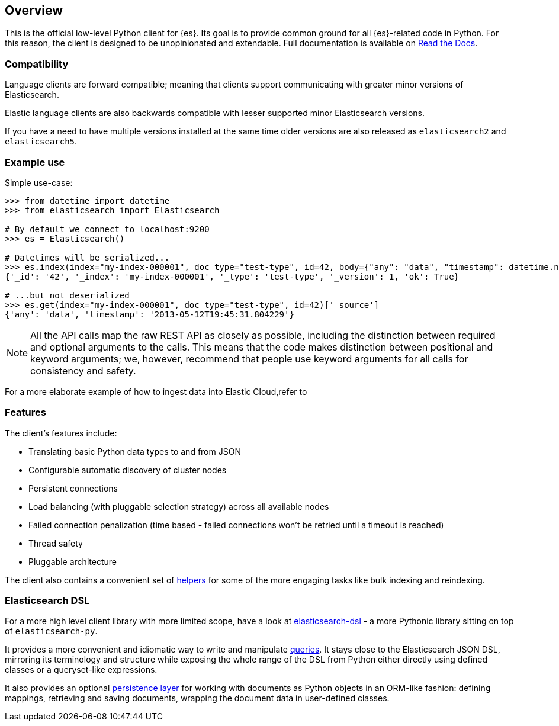 [[overview]]
== Overview

This is the official low-level Python client for {es}. Its goal is to provide 
common ground for all {es}-related code in Python. For this reason, the client 
is designed to be unopinionated and extendable. Full documentation is available 
on https://elasticsearch-py.readthedocs.io[Read the Docs].


[discrete]
=== Compatibility

Language clients are forward compatible; meaning that clients support communicating
with greater minor versions of Elasticsearch.

Elastic language clients are also backwards compatible with lesser supported
minor Elasticsearch versions.

If you have a need to have multiple versions installed at the same time older
versions are also released as `elasticsearch2` and `elasticsearch5`.


[discrete]
=== Example use

Simple use-case:

[source,python]
------------------------------------
>>> from datetime import datetime
>>> from elasticsearch import Elasticsearch

# By default we connect to localhost:9200
>>> es = Elasticsearch()

# Datetimes will be serialized...
>>> es.index(index="my-index-000001", doc_type="test-type", id=42, body={"any": "data", "timestamp": datetime.now()})
{'_id': '42', '_index': 'my-index-000001', '_type': 'test-type', '_version': 1, 'ok': True}

# ...but not deserialized
>>> es.get(index="my-index-000001", doc_type="test-type", id=42)['_source']
{'any': 'data', 'timestamp': '2013-05-12T19:45:31.804229'}
------------------------------------

[NOTE]
All the API calls map the raw REST API as closely as possible, including
the distinction between required and optional arguments to the calls. This
means that the code makes distinction between positional and keyword arguments;
we, however, recommend that people use keyword arguments for all calls for
consistency and safety.

For a more elaborate example of how to ingest data into Elastic Cloud,refer to 


[discrete]
=== Features

The client's features include:

* Translating basic Python data types to and from JSON

* Configurable automatic discovery of cluster nodes

* Persistent connections

* Load balancing (with pluggable selection strategy) across all available nodes

* Failed connection penalization (time based - failed connections won't be
  retried until a timeout is reached)

* Thread safety

* Pluggable architecture

The client also contains a convenient set of
https://elasticsearch-py.readthedocs.org/en/master/helpers.html[helpers] for
some of the more engaging tasks like bulk indexing and reindexing.


[discrete]
=== Elasticsearch DSL

For a more high level client library with more limited scope, have a look at
https://elasticsearch-dsl.readthedocs.org/[elasticsearch-dsl] - a more Pythonic library
sitting on top of `elasticsearch-py`.

It provides a more convenient and idiomatic way to write and manipulate
https://elasticsearch-dsl.readthedocs.org/en/latest/search_dsl.html[queries]. It
stays close to the Elasticsearch JSON DSL, mirroring its terminology and
structure while exposing the whole range of the DSL from Python either directly
using defined classes or a queryset-like expressions.

It also provides an optional
https://elasticsearch-dsl.readthedocs.org/en/latest/persistence.html#doctype[persistence
layer] for working with documents as Python objects in an ORM-like fashion:
defining mappings, retrieving and saving documents, wrapping the document data
in user-defined classes.